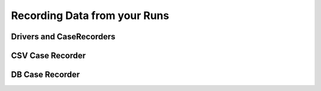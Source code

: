 Recording Data from your Runs
=============================================================
Drivers and CaseRecorders
-------------------------------------------------------------

CSV Case Recorder
-------------------------------------------------------------

DB Case Recorder
-------------------------------------------------------------